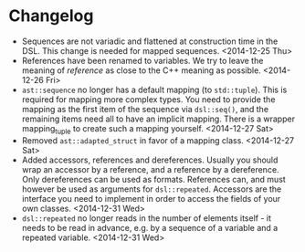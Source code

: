 * Changelog
- Sequences are not variadic and flattened at construction time in the DSL. This
  change is needed for mapped sequences. <2014-12-25 Thu>
- References have been renamed to variables. We try to leave the meaning of
  /reference/ as close to the C++ meaning as possible. <2014-12-26 Fri>
- =ast::sequence= no longer has a default mapping (to =std::tuple=). This is
  required for mapping more complex types. You need to provide the mapping as
  the first item of the sequence via =dsl::seq()=, and the remaining items need
  all to have an implicit mapping. There is a wrapper mapping_tuple to create
  such a mapping yourself. <2014-12-27 Sat>
- Removed =ast::adapted_struct= in favor of a mapping class. <2014-12-27 Sat>
- Added accessors, references and dereferences. Usually you should wrap an
  accessor by a reference, and a reference by a dereference. Only dereferences
  can be used as formats. References can, and must however be used as arguments
  for =dsl::repeated=. Accessors are the interface you need to implement in order
  to access the fields of your own classes. <2014-12-31 Wed>
- =dsl::repeated= no longer reads in the number of elements itself - it needs to
  be read in advance, e.g. by a sequence of a variable and a repeated
  variable. <2014-12-31 Wed>
